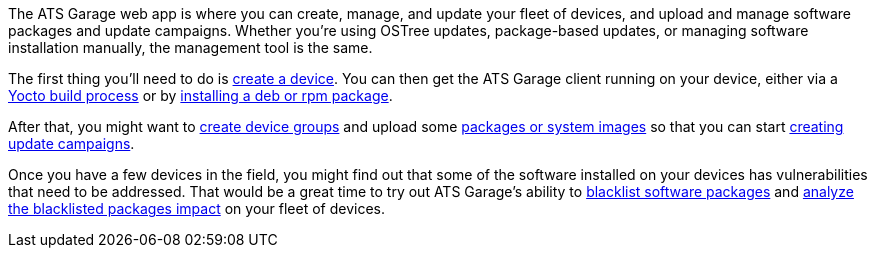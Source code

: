 :page-layout: page
:page-title: "Introduction"
:page-category: using-ats-garage
:page-date: 2017-01-16 22:03:55

The ATS Garage web app is where you can create, manage, and update your fleet of devices, and upload and manage software packages and update campaigns. Whether you're using OSTree updates, package-based updates, or managing software installation manually, the management tool is the same.

The first thing you'll need to do is link:../feat/devices-and-groups.html[create a device]. You can then get the ATS Garage client running on your device, either via a link:../start-yocto/your-first-ostreeenabled-yocto-project.html[Yocto build process] or by link:../start-package/installing-the-ats-garage-client-from-a-package.html[installing a deb or rpm package].

After that, you might want to link:../feat/devices-and-groups.html[create device groups] and upload some link:../feat/packages-and-ostree-images.html[packages or system images] so that you can start link:../feat/update-campaigns.html[creating update campaigns].

Once you have a few devices in the field, you might find out that some of the software installed on your devices has vulnerabilities that need to be addressed. That would be a great time to try out ATS Garage's ability to link:../feat/blacklisting-packages.html[blacklist software packages] and link:../feat/impact-analysis-of-blacklisted-packages.html[analyze the blacklisted packages impact] on your fleet of devices.


